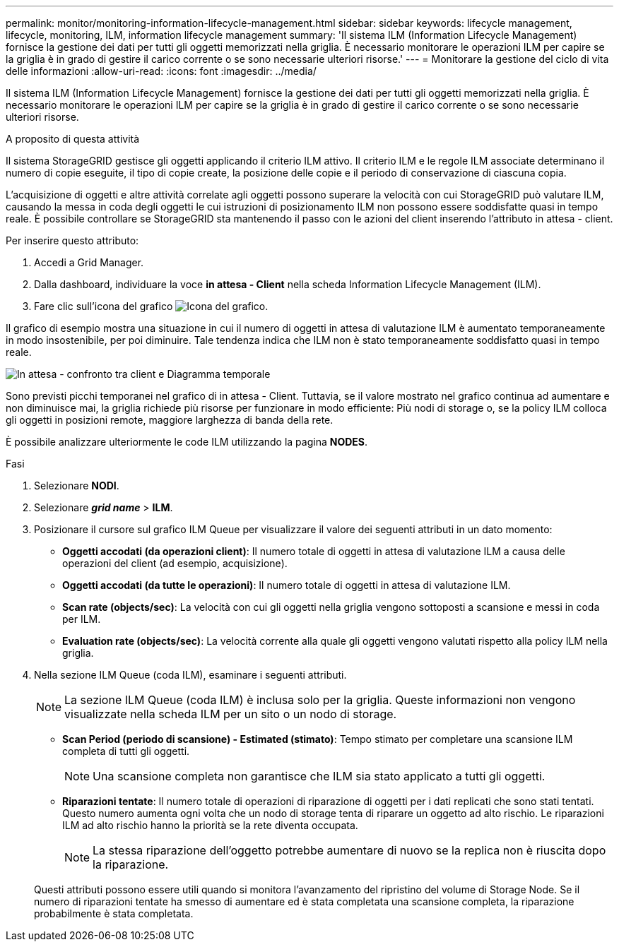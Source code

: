 ---
permalink: monitor/monitoring-information-lifecycle-management.html 
sidebar: sidebar 
keywords: lifecycle management, lifecycle, monitoring, ILM, information lifecycle management 
summary: 'Il sistema ILM (Information Lifecycle Management) fornisce la gestione dei dati per tutti gli oggetti memorizzati nella griglia. È necessario monitorare le operazioni ILM per capire se la griglia è in grado di gestire il carico corrente o se sono necessarie ulteriori risorse.' 
---
= Monitorare la gestione del ciclo di vita delle informazioni
:allow-uri-read: 
:icons: font
:imagesdir: ../media/


[role="lead"]
Il sistema ILM (Information Lifecycle Management) fornisce la gestione dei dati per tutti gli oggetti memorizzati nella griglia. È necessario monitorare le operazioni ILM per capire se la griglia è in grado di gestire il carico corrente o se sono necessarie ulteriori risorse.

.A proposito di questa attività
Il sistema StorageGRID gestisce gli oggetti applicando il criterio ILM attivo. Il criterio ILM e le regole ILM associate determinano il numero di copie eseguite, il tipo di copie create, la posizione delle copie e il periodo di conservazione di ciascuna copia.

L'acquisizione di oggetti e altre attività correlate agli oggetti possono superare la velocità con cui StorageGRID può valutare ILM, causando la messa in coda degli oggetti le cui istruzioni di posizionamento ILM non possono essere soddisfatte quasi in tempo reale. È possibile controllare se StorageGRID sta mantenendo il passo con le azioni del client inserendo l'attributo in attesa - client.

Per inserire questo attributo:

. Accedi a Grid Manager.
. Dalla dashboard, individuare la voce *in attesa - Client* nella scheda Information Lifecycle Management (ILM).
. Fare clic sull'icona del grafico image:../media/icon_chart_new_for_11_5.png["Icona del grafico"].


Il grafico di esempio mostra una situazione in cui il numero di oggetti in attesa di valutazione ILM è aumentato temporaneamente in modo insostenibile, per poi diminuire. Tale tendenza indica che ILM non è stato temporaneamente soddisfatto quasi in tempo reale.

image::../media/ilm_awaiting_client_vs_time.gif[In attesa - confronto tra client e Diagramma temporale]

Sono previsti picchi temporanei nel grafico di in attesa - Client. Tuttavia, se il valore mostrato nel grafico continua ad aumentare e non diminuisce mai, la griglia richiede più risorse per funzionare in modo efficiente: Più nodi di storage o, se la policy ILM colloca gli oggetti in posizioni remote, maggiore larghezza di banda della rete.

È possibile analizzare ulteriormente le code ILM utilizzando la pagina *NODES*.

.Fasi
. Selezionare *NODI*.
. Selezionare *_grid name_* > *ILM*.
. Posizionare il cursore sul grafico ILM Queue per visualizzare il valore dei seguenti attributi in un dato momento:
+
** *Oggetti accodati (da operazioni client)*: Il numero totale di oggetti in attesa di valutazione ILM a causa delle operazioni del client (ad esempio, acquisizione).
** *Oggetti accodati (da tutte le operazioni)*: Il numero totale di oggetti in attesa di valutazione ILM.
** *Scan rate (objects/sec)*: La velocità con cui gli oggetti nella griglia vengono sottoposti a scansione e messi in coda per ILM.
** *Evaluation rate (objects/sec)*: La velocità corrente alla quale gli oggetti vengono valutati rispetto alla policy ILM nella griglia.


. Nella sezione ILM Queue (coda ILM), esaminare i seguenti attributi.
+

NOTE: La sezione ILM Queue (coda ILM) è inclusa solo per la griglia. Queste informazioni non vengono visualizzate nella scheda ILM per un sito o un nodo di storage.

+
** *Scan Period (periodo di scansione) - Estimated (stimato)*: Tempo stimato per completare una scansione ILM completa di tutti gli oggetti.
+

NOTE: Una scansione completa non garantisce che ILM sia stato applicato a tutti gli oggetti.

** *Riparazioni tentate*: Il numero totale di operazioni di riparazione di oggetti per i dati replicati che sono stati tentati. Questo numero aumenta ogni volta che un nodo di storage tenta di riparare un oggetto ad alto rischio. Le riparazioni ILM ad alto rischio hanno la priorità se la rete diventa occupata.
+

NOTE: La stessa riparazione dell'oggetto potrebbe aumentare di nuovo se la replica non è riuscita dopo la riparazione.



+
Questi attributi possono essere utili quando si monitora l'avanzamento del ripristino del volume di Storage Node. Se il numero di riparazioni tentate ha smesso di aumentare ed è stata completata una scansione completa, la riparazione probabilmente è stata completata.


